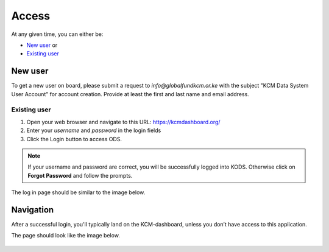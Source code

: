 

Access
###################

At any given time, you can either be:

* `New user`_ or
* `Existing user`_

New user
****************
To get a new user on board, please submit a request to *info@globalfundkcm.or.ke* with the subject 
"KCM Data System User Account" for account creation. Provide at least the first and last name
and email address.

Existing user
==============
#.	Open your web browser and navigate to this URL: https://kcmdashboard.org/
#. Enter your *username* and *password* in the login fields
#.	Click the Login button to access ODS. 

.. note:: If your username and password are correct, you will be successfully logged into KODS. Otherwise click on **Forgot Password** and follow the prompts.

The log in page should be similar to the image below.

.. image:: images/login.png
 :width: 600

Navigation
****************

After a successful login, you'll typically land on the KCM-dashboard, unless you don’t have access to this application. 

The page should look like the image below.

   .. image:: images/kcmdashboard_start.png
     :width: 600
